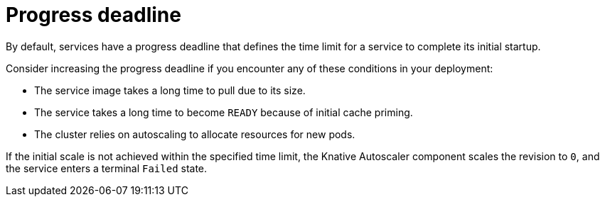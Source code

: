 // Module included in the following assemblies:
//
// * knative-serving/config-applications/deployment-resources.adoc

:_content-type: CONCEPT
[id="serverless-progress-deadline_{context}"]
= Progress deadline

By default, services have a progress deadline that defines the time limit for a service to complete its initial startup.

Consider increasing the progress deadline if you encounter any of these conditions in your deployment:

* The service image takes a long time to pull due to its size.
* The service takes a long time to become `READY` because of initial cache priming.
* The cluster relies on autoscaling to allocate resources for new pods.

If the initial scale is not achieved within the specified time limit, the Knative Autoscaler component scales the revision to `0`, and the service enters a terminal `Failed` state.
